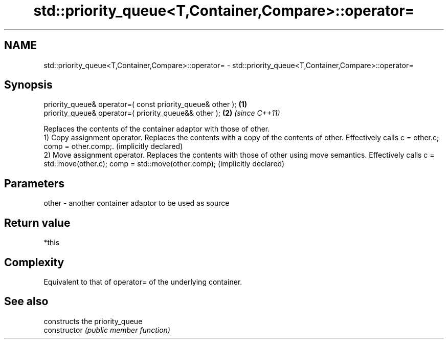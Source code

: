 .TH std::priority_queue<T,Container,Compare>::operator= 3 "2020.03.24" "http://cppreference.com" "C++ Standard Libary"
.SH NAME
std::priority_queue<T,Container,Compare>::operator= \- std::priority_queue<T,Container,Compare>::operator=

.SH Synopsis

  priority_queue& operator=( const priority_queue& other ); \fB(1)\fP
  priority_queue& operator=( priority_queue&& other );      \fB(2)\fP \fI(since C++11)\fP

  Replaces the contents of the container adaptor with those of other.
  1) Copy assignment operator. Replaces the contents with a copy of the contents of other. Effectively calls c = other.c; comp = other.comp;. (implicitly declared)
  2) Move assignment operator. Replaces the contents with those of other using move semantics. Effectively calls c = std::move(other.c); comp = std::move(other.comp); (implicitly declared)

.SH Parameters


  other - another container adaptor to be used as source


.SH Return value

  *this

.SH Complexity

  Equivalent to that of operator= of the underlying container.

.SH See also


                constructs the priority_queue
  constructor   \fI(public member function)\fP




